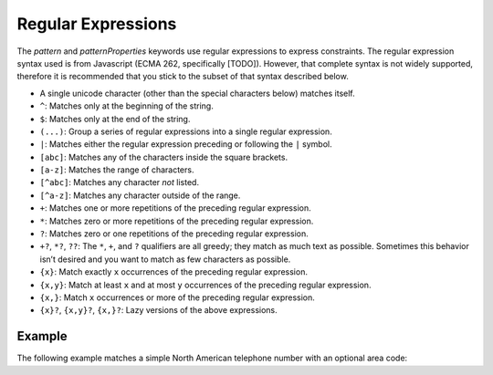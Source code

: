 .. _regular-expressions:

Regular Expressions
===================

The `pattern` and `patternProperties` keywords use regular expressions
to express constraints.  The regular expression syntax used is from
Javascript (ECMA 262, specifically [TODO]). However, that complete
syntax is not widely supported, therefore it is recommended that you
stick to the subset of that syntax described below.

- A single unicode character (other than the special characters
  below) matches itself.

- ``^``: Matches only at the beginning of the string.

- ``$``: Matches only at the end of the string.

- ``(...)``: Group a series of regular expressions into a single
  regular expression.

- ``|``: Matches either the regular expression preceding or following
  the ``|`` symbol.

- ``[abc]``: Matches any of the characters inside the square brackets.

- ``[a-z]``: Matches the range of characters.

- ``[^abc]``: Matches any character *not* listed.

- ``[^a-z]``: Matches any character outside of the range.

- ``+``: Matches one or more repetitions of the preceding regular
  expression.

- ``*``: Matches zero or more repetitions of the preceding regular
  expression.

- ``?``: Matches zero or one repetitions of the preceding regular
  expression.

- ``+?``, ``*?``, ``??``: The ``*``, ``+``, and ``?`` qualifiers are
  all greedy; they match as much text as possible. Sometimes this
  behavior isn’t desired and you want to match as few characters as
  possible.

- ``{x}``: Match exactly ``x`` occurrences of the preceding regular
  expression.

- ``{x,y}``: Match at least ``x`` and at most ``y`` occurrences of
  the preceding regular expression.

- ``{x,}``: Match ``x`` occurrences or more of the preceding regular
  expression.

- ``{x}?``, ``{x,y}?``, ``{x,}?``: Lazy versions of the above
  expressions.

.. language_specific::
   --Python
   This subset of Javascript regular expressions is compatible with
   Python regular expressions.  Pay close attention to what is
   missing, however.  Notably, it is not recommended to use ``.`` to
   match any character.

Example
'''''''

The following example matches a simple North American telephone number
with an optional area code:

.. schema_example::

   {
      "type": "string",
      "pattern": "(\\([0-9]{3}\\))?[0-9]{3}-[0-9]{4}"
   }
   --
   "555-1212"
   --
   "(888)555-1212"
   --X
   "(800)FLOWERS"
